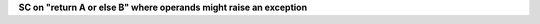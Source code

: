 **SC on "return A or else B" where operands might raise an exception**
  

.. qmlink:: TCIndexImporter

   *


